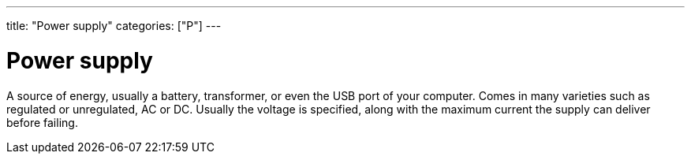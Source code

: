 ---
title: "Power supply"
categories: ["P"]
---

= Power supply

A source of energy, usually a battery, transformer, or even the USB port of your computer. Comes in many varieties such as regulated or unregulated, AC or DC. Usually the voltage is specified, along with the maximum current the supply can deliver before failing.
